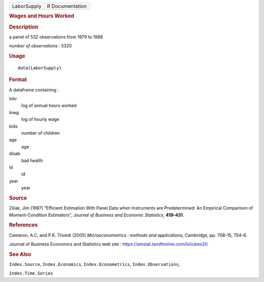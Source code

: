.. container::

   .. container::

      =========== ===============
      LaborSupply R Documentation
      =========== ===============

      .. rubric:: Wages and Hours Worked
         :name: wages-and-hours-worked

      .. rubric:: Description
         :name: description

      a panel of 532 observations from 1979 to 1988

      *number of observations* : 5320

      .. rubric:: Usage
         :name: usage

      ::

         data(LaborSupply)

      .. rubric:: Format
         :name: format

      A dataframe containing :

      lnhr
         log of annual hours worked

      lnwg
         log of hourly wage

      kids
         number of children

      age
         age

      disab
         bad health

      id
         id

      year
         year

      .. rubric:: Source
         :name: source

      Ziliak, Jim (1997) “Efficient Estimation With Panel Data when
      Instruments are Predetermined: An Empirical Comparison of
      Moment-Condition Estimators”, *Journal of Business and Economic
      Statistics*, **419–431**.

      .. rubric:: References
         :name: references

      Cameron, A.C. and P.K. Trivedi (2005) *Microeconometrics : methods
      and applications*, Cambridge, pp. 708–15, 754–6.

      Journal of Business Economics and Statistics web site :
      https://amstat.tandfonline.com/loi/ubes20.

      .. rubric:: See Also
         :name: see-also

      ``Index.Source``, ``Index.Economics``, ``Index.Econometrics``,
      ``Index.Observations``,

      ``Index.Time.Series``
